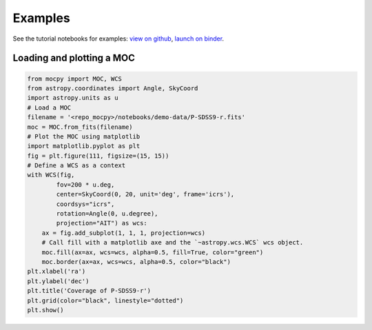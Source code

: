 Examples
========

See the tutorial notebooks for examples: `view on github <https://github.com/cds-astro/mocpy/tree/master/notebooks>`__, `launch on binder <https://mybinder.org/v2/gh/cds-astro/mocpy/master>`__.

Loading and plotting a MOC
--------------------------

.. code-block:: python
    
    from mocpy import MOC, WCS
    from astropy.coordinates import Angle, SkyCoord
    import astropy.units as u
    # Load a MOC
    filename = '<repo_mocpy>/notebooks/demo-data/P-SDSS9-r.fits'
    moc = MOC.from_fits(filename)
    # Plot the MOC using matplotlib
    import matplotlib.pyplot as plt
    fig = plt.figure(111, figsize=(15, 15))
    # Define a WCS as a context
    with WCS(fig, 
            fov=200 * u.deg,
            center=SkyCoord(0, 20, unit='deg', frame='icrs'),
            coordsys="icrs",
            rotation=Angle(0, u.degree),
            projection="AIT") as wcs:
        ax = fig.add_subplot(1, 1, 1, projection=wcs)
        # Call fill with a matplotlib axe and the `~astropy.wcs.WCS` wcs object.
        moc.fill(ax=ax, wcs=wcs, alpha=0.5, fill=True, color="green")
        moc.border(ax=ax, wcs=wcs, alpha=0.5, color="black")
    plt.xlabel('ra')
    plt.ylabel('dec')
    plt.title('Coverage of P-SDSS9-r')
    plt.grid(color="black", linestyle="dotted")
    plt.show()

.. image:: plot.png
    :alt: Visualization of the MOC of P-SDSS9-r with a black border. The coordinate system used is ICRS. The focus is centered around the (0 deg, 20 deg) with a fov of 200 deg.




